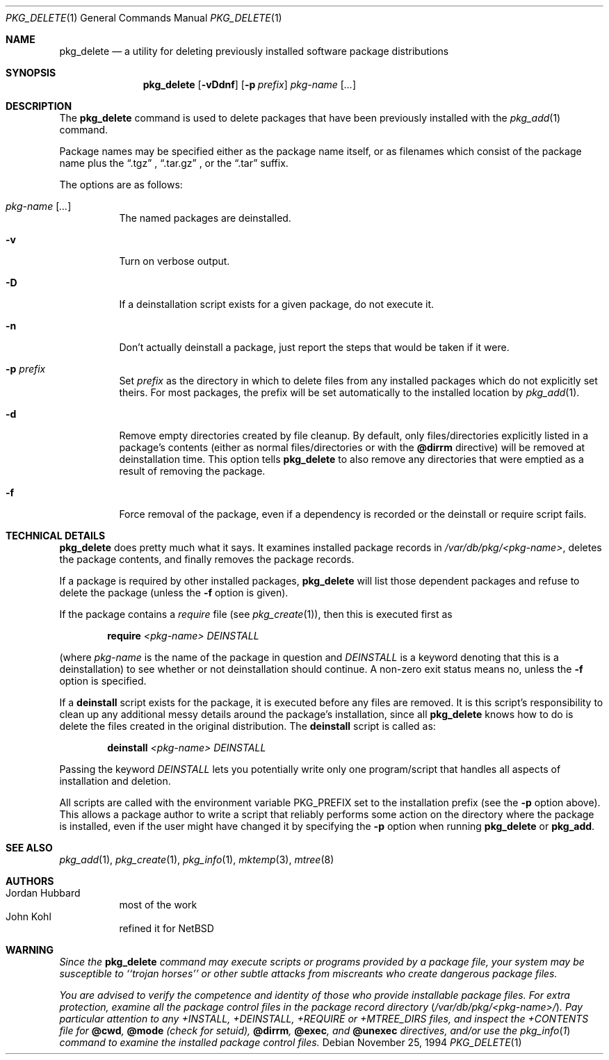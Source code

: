 .\"	$OpenBSD: src/usr.sbin/pkg_install/delete/Attic/pkg_delete.1,v 1.12 2000/11/09 17:53:20 aaron Exp $
.\"
.\" FreeBSD install - a package for the installation and maintainance
.\" of non-core utilities.
.\"
.\" Redistribution and use in source and binary forms, with or without
.\" modification, are permitted provided that the following conditions
.\" are met:
.\" 1. Redistributions of source code must retain the above copyright
.\"    notice, this list of conditions and the following disclaimer.
.\" 2. Redistributions in binary form must reproduce the above copyright
.\"    notice, this list of conditions and the following disclaimer in the
.\"    documentation and/or other materials provided with the distribution.
.\"
.\" Jordan K. Hubbard
.\"
.\"
.\"     from FreeBSD: @(#)pkg_delete.1
.\"
.Dd November 25, 1994
.Dt PKG_DELETE 1
.Os
.Sh NAME
.Nm pkg_delete
.Nd a utility for deleting previously installed software package distributions
.Sh SYNOPSIS
.Nm pkg_delete
.Op Fl vDdnf
.Op Fl p Ar prefix
.Ar pkg-name Op Ar ...
.Sh DESCRIPTION
The
.Nm
command is used to delete packages that have been previously installed
with the
.Xr pkg_add 1
command.
.Pp
Package names may be specified either as the package name itself, or as filenames which consist of the package name plus the
.Dq .tgz
,
.Dq .tar.gz
, or the
.Dq .tar
suffix.
.Pp
The options are as follows:
.Bl -tag -width Ds
.It Ar pkg-name Op Ar ...
The named packages are deinstalled.
.It Fl v
Turn on verbose output.
.It Fl D
If a deinstallation script exists for a given package, do not execute it.
.It Fl n
Don't actually deinstall a package, just report the steps that
would be taken if it were.
.It Fl p Ar prefix
Set
.Ar prefix
as the directory in which to delete files from any installed packages
which do not explicitly set theirs.
For most packages, the prefix will
be set automatically to the installed location by
.Xr pkg_add 1 .
.It Fl d
Remove empty directories created by file cleanup.
By default, only
files/directories explicitly listed in a package's contents (either as
normal files/directories or with the
.Cm @dirrm
directive) will be removed at deinstallation time.
This option tells
.Nm
to also remove any directories that were emptied as a result of removing
the package.
.It Fl f
Force removal of the package, even if a dependency is recorded or the
deinstall or require script fails.
.El
.Sh TECHNICAL DETAILS
.Nm
does pretty much what it says.
It examines installed package records in
.Pa /var/db/pkg/<pkg-name> ,
deletes the package contents, and finally removes the package records.
.Pp
If a package is required by other installed packages,
.Nm
will list those dependent packages and refuse to delete the package
(unless the
.Fl f
option is given).
.Pp
If the package contains a
.Ar require
file (see
.Xr pkg_create 1 ) ,
then this is executed first as
.Bd -filled -offset indent
.Cm require
.Ar <pkg-name>
.Ar DEINSTALL
.Ed
.Pp
(where
.Ar pkg-name
is the name of the package in question and
.Ar DEINSTALL
is a keyword denoting that this is a deinstallation)
to see whether or not deinstallation should continue.
A non-zero exit status means no, unless the
.Fl f
option is specified.
.Pp
If a
.Cm deinstall
script exists for the package, it is executed before any files are removed.
It is this script's responsibility to clean up any additional messy details
around the package's installation, since all
.Nm
knows how to do is delete the files created in the original distribution.
The
.Nm deinstall
script is called as:
.Bd -filled -offset indent
.Cm deinstall
.Ar <pkg-name>
.Ar DEINSTALL
.Ed
.Pp
Passing the keyword
.Ar DEINSTALL
lets you potentially write only one program/script that handles all
aspects of installation and deletion.
.Pp
All scripts are called with the environment variable
.Ev PKG_PREFIX
set to the installation prefix (see the
.Fl p
option above).
This allows a package author to write a script
that reliably performs some action on the directory where the package
is installed, even if the user might have changed it by specifying the
.Fl p
option when running
.Nm
or
.Cm pkg_add .
.Sh SEE ALSO
.Xr pkg_add 1 ,
.Xr pkg_create 1 ,
.Xr pkg_info 1 ,
.Xr mktemp 3 ,
.Xr mtree 8
.Sh AUTHORS
.Bl -tag -width indent -compact
.It "Jordan Hubbard"
most of the work
.It "John Kohl"
refined it for NetBSD
.El
.Sh WARNING
.Bf -emphasis
Since the
.Nm
command may execute scripts or programs provided by a package file,
your system may be susceptible to ``trojan horses'' or other subtle
attacks from miscreants who create dangerous package files.
.Pp
You are advised to verify the competence and identity of those who
provide installable package files.
For extra protection, examine all
the package control files in the package record directory
.Pq Pa /var/db/pkg/<pkg-name>/ .
Pay particular
attention to any +INSTALL, +DEINSTALL, +REQUIRE or +MTREE_DIRS files,
and inspect the +CONTENTS file for
.Cm @cwd ,
.Cm @mode
(check for setuid),
.Cm @dirrm ,
.Cm @exec ,
and
.Cm @unexec
directives, and/or use the
.Xr pkg_info 1
command to examine the installed package control files.
.Ef
